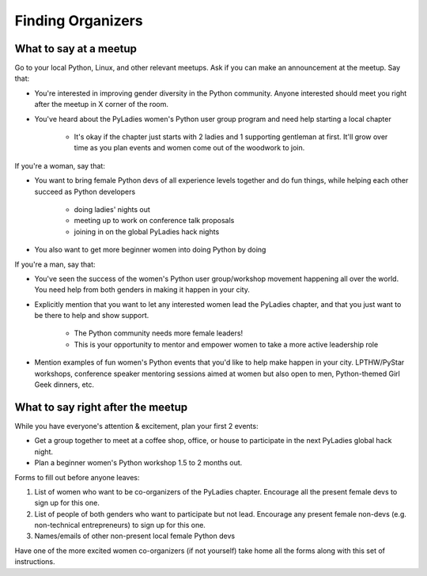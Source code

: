 ==================
Finding Organizers
==================

What to say at a meetup
-----------------------

Go to your local Python, Linux, and other relevant meetups.  Ask if you can make an announcement at the meetup.  Say that:

* You're interested in improving gender diversity in the Python community.  Anyone interested should meet you right after the meetup in X corner of the room.

* You've heard about the PyLadies women's Python user group program and need help starting a local chapter

    * It's okay if the chapter just starts with 2 ladies and 1 supporting gentleman at first.  It'll grow over time as you plan events and women come out of the woodwork to join.


If you're a woman, say that:

* You want to bring female Python devs of all experience levels together and do fun things, while helping each other succeed as Python developers

    * doing ladies' nights out
    * meeting up to work on conference talk proposals
    * joining in on the global PyLadies hack nights

* You also want to get more beginner women into doing Python by doing 


If you're a man, say that:

* You've seen the success of the women's Python user group/workshop movement happening all over the world. You need help from both genders in making it happen in your city.

* Explicitly mention that you want to let any interested women lead the PyLadies chapter, and that you just want to be there to help and show support.  

    * The Python community needs more female leaders!
    * This is your opportunity to mentor and empower women to take a more active leadership role

* Mention examples of fun women's Python events that you'd like to help make happen in your city.  LPTHW/PyStar workshops, conference speaker mentoring sessions aimed at women but also open to men, Python-themed Girl Geek dinners, etc.

What to say right after the meetup
----------------------------------

While you have everyone's attention & excitement, plan your first 2 events:

* Get a group together to meet at a coffee shop, office, or house to participate in the next PyLadies global hack night.

* Plan a beginner women's Python workshop 1.5 to 2 months out.

Forms to fill out before anyone leaves:

1. List of women who want to be co-organizers of the PyLadies chapter.  Encourage all the present female devs to sign up for this one.
2. List of people of both genders who want to participate but not lead.  Encourage any present female non-devs (e.g. non-technical entrepreneurs) to sign up for this one.
3. Names/emails of other non-present local female Python devs

Have one of the more excited women co-organizers (if not yourself) take home all the forms along with this set of instructions.  

